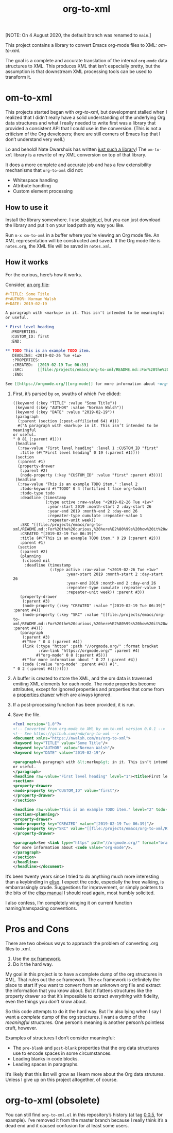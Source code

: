 #+TITLE: org-to-xml
#+STARTUP: showeverything

[NOTE: On 4 August 2020, the default branch was renamed to ~main~.]

This project contains a library to convert Emacs org-mode files to
XML: [[*om-to-xml][om-to-xml]].

The goal is a complete and accurate translation of the internal
~org-mode~ data structures to XML. This produces XML that isn’t
especially pretty, but the assumption is that downstream XML
processing tools can be used to transform it.

* om-to-xml

This projects started began with [[*org-to-xml (obsolete)][org-to-xml]], but development stalled
when I realized that I didn’t really have a solid understanding of the
underlying Org data structures and what I really needed to write first
was a library that provided a consistent API that I could use in the
conversion. (This is not a criticism of the Org developers; there are
still corners of Emacs lisp that I don’t understand very well.)

Lo and behold! Nate Dwarshuis has written [[https://github.com/ndwarshuis/om.el][just such a library]]! The
~om-to-xml~ library is a rewrite of my XML conversion on top of that
library.

It does a more complete and accurate job and has a few extensibility
mechanisms that ~org-to-xml~ did not:

+ Whitespace handling
+ Attribute handling
+ Custom element processing

** How to use it

Install the library somewhere. I use [[https://github.com/raxod502/straight.el][straight.el]], but you can just
download the library and put it on your load path any way you like.

Run ~m-x om-to-xml~ in a buffer where you’re viewing an Org mode file.
An XML representation will be constructed and saved. If the Org mode
file is ~notes.org~, the XML file will be saved in ~notes.xml~.

** How it works

For the curious, here’s how it works.

Consider, [[file:tests/simple.org][an org file]]:

   #+BEGIN_SRC org
   #+TITLE: Some Title
   #+AUTHOR: Norman Walsh
   #+DATE: 2019-02-19
   
   A paragraph with <markup> in it. This isn’t intended to be meaningful
   or useful.
   
   * First level heading
     :PROPERTIES:
     :CUSTOM_ID: first
     :END:
   
   ** TODO This is an example TODO item.
      DEADLINE: <2019-02-26 Tue +1w>
      :PROPERTIES:
      :CREATED:  [2019-02-19 Tue 06:39]
      :SRC:      [[file:/projects/emacs/org-to-xml/README.md::For%20the%20curious,%20here%E2%80%99s%20how%20it%20works.]]
      :END:
   
   See [[https://orgmode.org/][org-mode]] for more information about ~org-mode~.
   #+END_SRC

1. First, it’s parsed by ~om~, swaths of which I’ve elided:
    #+BEGIN_SRC elisp
((keyword (:key "TITLE" :value "Some Title"))
 (keyword (:key "AUTHOR" :value "Norman Walsh"))
 (keyword (:key "DATE" :value "2019-02-19"))
 (paragraph
  (:parent (section (:post-affiliated 64) #1))
  #("A paragraph with <markup> in it. This isn’t intended to be meaningful
or useful.
" 0 81 (:parent #1)))
 (headline
  (:raw-value "First level heading" :level 1 :CUSTOM_ID "first"
   :title (#("First level heading" 0 19 (:parent #1))))
 (section
  (:parent #1)
  (property-drawer
   (:parent #2)
   (node-property (:key "CUSTOM_ID" :value "first" :parent #3))))
 (headline
  (:raw-value "This is an example TODO item." :level 2
   :todo-keyword #("TODO" 0 4 (fontified t face org-todo))
   :todo-type todo
   :deadline (timestamp
              (:type active :raw-value "<2019-02-26 Tue +1w>"
               :year-start 2019 :month-start 2 :day-start 26
               :year-end 2019 :month-end 2 :day-end 26
               :repeater-type cumulate :repeater-value 1
               :repeater-unit week))
   :SRC "[[file:/projects/emacs/org-to-xml/README.md::For%20the%20curious,%20here%E2%80%99s%20how%20it%20works.]]"
   :CREATED "[2019-02-19 Tue 06:39]"
   :title (#("This is an example TODO item." 0 29 (:parent #2)))
   :parent #1)
  (section
   (:parent #2)
   (planning
    (:closed nil
     :deadline (timestamp
                (:type active :raw-value "<2019-02-26 Tue +1w>"
                       :year-start 2019 :month-start 2 :day-start 26
                       :year-end 2019 :month-end 2 :day-end 26
                       :repeater-type cumulate :repeater-value 1
                       :repeater-unit week)) :parent #3))
   (property-drawer
    (:parent #3)
    (node-property (:key "CREATED" :value "[2019-02-19 Tue 06:39]" :parent #4))
    (node-property (:key "SRC" :value "[[file:/projects/emacs/org-to-xml/README.md::For%20the%20curious,%20here%E2%80%99s%20how%20it%20works.]]" :parent #4)))
   (paragraph
    (:parent #3)
    #("See " 0 4 (:parent #4))
    (link (:type "https" :path "//orgmode.org/" :format bracket
           :raw-link "https://orgmode.org/" :parent #4)
          #("org-mode" 0 8 (:parent #5)))
    #("for more information about " 0 27 (:parent #4))
    (code (:value "org-mode" :parent #4)) #(".
" 0 2 (:parent #4)))))))
    #+END_SRC
2. A buffer is created to store the XML, and the om data is traversed
   emiting XML elements for each node. The node properties become
   attributes, except for ignored properties and properties that come
   from a [[https://orgmode.org/manual/Properties-and-Columns.html#Properties-and-Columns][properties drawer]] which are always ignored.
3. If a post-processing function has been provided, it is run.
4. Save the file.
   #+BEGIN_SRC xml
<?xml version="1.0"?>
<!-- Converted from org-mode to XML by om-to-xml version 0.0.1 -->
<!-- See https://github.com/ndw/org-to-xml -->
<document xmlns="https://nwalsh.com/ns/org-to-xml">
<keyword key="TITLE" value="Some Title"/>
<keyword key="AUTHOR" value="Norman Walsh"/>
<keyword key="DATE" value="2019-02-19"/>

<paragraph>A paragraph with &lt;markup&gt; in it. This isn’t intended to be meaningful
or useful.
</paragraph>
<headline raw-value="First level heading" level="1"><title>First level heading</title>
<section>
<property-drawer>
<node-property key="CUSTOM_ID" value="first"/>
</property-drawer>
</section>

<headline raw-value="This is an example TODO item." level="2" todo-keyword="TODO" todo-type="todo" SRC="[[file:/projects/emacs/org-to-xml/README.md::For%20the%20curious,%20here%E2%80%99s%20how%20it%20works.]]" CREATED="[2019-02-19 Tue 06:39]"><deadline><timestamp type="active" raw-value="&lt;2019-02-26 Tue +1w&gt;" year-start="2019" month-start="2" day-start="26" year-end="2019" month-end="2" day-end="26" repeater-type="cumulate" repeater-value="1" repeater-unit="week"/></deadline><title>This is an example TODO item.</title>
<section><planning/>
<property-drawer>
<node-property key="CREATED" value="[2019-02-19 Tue 06:39]"/>
<node-property key="SRC" value="[[file:/projects/emacs/org-to-xml/README.md::For%20the%20curious,%20here%E2%80%99s%20how%20it%20works.]]"/>
</property-drawer>

<paragraph>See <link type="https" path="//orgmode.org/" format="bracket" raw-link="https://orgmode.org/">org-mode</link>
for more information about <code value="org-mode"/>.
</paragraph>
</section>
</headline>
</headline></document>
   #+END_SRC

It’s been twenty years since I tried to do anything much more interesting than
a keybinding in [[https://en.wikipedia.org/wiki/Emacs_Lisp][elisp]]. I expect the code, especially the tree walking, is embarrassingly
crude. Suggestions for improvement, or simply pointers to the bits of the
[[https://www.gnu.org/software/emacs/manual/elisp.html][elisp manual]] I should read again, most humbly solicited.

I also confess, I’m completely winging it on current function
naming/namspacing conventions.


* Pros and Cons

There are two obvious ways to approach the problem of converting .org files to .xml.

1. Use the [[https://orgmode.org/worg/exporters/ox-overview.html][ox framework]].
2. Do it the hard way.

My goal in this project is to have a complete dump of the org
structures in XML. That rules out the =ox= framework. The =ox=
framework is definitely the place to start if you want to convert from
an unknown org file and extract the information that you know about.
But it flattens structures like the property drawer so that it’s
impossible to extract /everything/ with fidelity, even the things you
/don’t/ know about.

So this code attempts to do it the hard way. But I’m also lying when I
say I want a /complete/ dump of the org structures. I want a dump of
the /meaningful/ structures. One person’s meaning is another person’s
pointless cruft, however.

Examples of structures I don’t consider meaningful:

+ The =pre-blank= and =post-blank= properties that the org data
  structures use to encode spaces in some circumstances.
+ Leading blanks in code blocks.
+ Leading spaces in paragraphs.

It’s likely that this list will grow as I learn more about the Org
data strutures. Unless I give up on this project altogether, of
course.

* org-to-xml (obsolete)

You can still find ~org-to-xml.el~ in this repository’s history (at tag
[[https://github.com/ndw/org-to-xml/tree/0.0.5][0.0.5]], for example). I’ve removed it from the master branch because I
really think it’s a dead end and it caused confusion for at least some
users.
